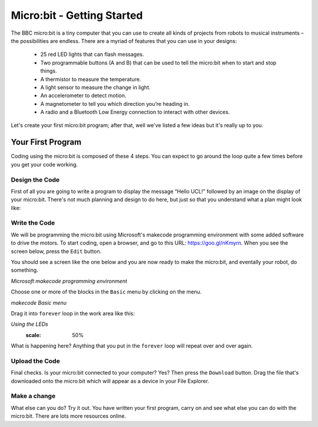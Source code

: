 ****************************
Micro:bit - Getting Started
****************************

The BBC micro:bit is a tiny computer that you can use to create all kinds of projects from robots to musical instruments –
the possibilities are endless. There are a myriad of features that you can use in your designs:

 * 25 red LED lights that can flash messages.
 * Two programmable buttons (A and B) that can be used to tell the micro:bit when to start and stop things.
 * A thermistor to measure the temperature.
 * A light sensor to measure the change in light.
 * An accelerometer to detect motion.
 * A magnetometer to tell you which direction you’re heading in.
 * A radio and a Bluetooth Low Energy connection to interact with other devices.

.. image:: pictures/microbit-front-back.jpg
   :scale: 60%
   :align: center

Let's create your first micro:bit program; after that, well we've listed a few ideas but it's really up to you.

===================
Your First Program
===================
Coding using the micro:bit is composed of these 4 steps. You can expect to go around the loop  quite a few times before you get your code working.

.. image:: pictures/microbit_lifecycle_typescript.jpg
   :scale: 60%
   :align: center


Design the Code
----------------

First of all you are going to write a program to display the message “Hello UCL!” followed by an image on the display of your micro:bit. There's not much planning and design to do here, but just so that you understand what a plan might look like:

.. image:: pictures/microbit_plan.jpg
   :scale: 70%
   :align: center

Write the Code
--------------

We will be programming the micro:bit using Microsoft's makecode programming environment with some added software to drive the motors. To start coding, open a browser, and go to this URL: `https://goo.gl/nKmyrn <https://makecode.microbit.org/_85wKMW2KM0u1>`_. When you see the screen below, press the ``Edit`` button.

.. image:: pictures/OpenPXT.png
  :scale: 60%

You should see a screen like the one below and you are now ready to make the micro:bit, and eventally your robot, do something.

.. image:: pictures/readyToCode.png
  :scale: 60%
*Microsoft makecode programming environment*


Choose one or more of the blocks in the ``Basic`` menu by clicking on the menu.

.. image:: pictures/BasicMenu.png
  :scale: 60%
*makecode Basic menu*


Drag it into ``forever`` loop in the work area like this:

.. image:: pictures/firstProgram.png
*Using the LEDs*
    :scale: 50%

What is happening here? Anything that you put in the ``forever`` loop will repeat over and over again.

Upload the Code
----------------
Final checks. Is your micro:bit connected to your computer? Yes? Then press the ``Download`` button. Drag the file that's downloaded onto the micro:bit which will appear as a device in your File Explorer.

Make a change
-------------
What else can you do? Try it out. You have written your first program, carry on and see what else you can do with the micro:bit. There are lots more resources online.
